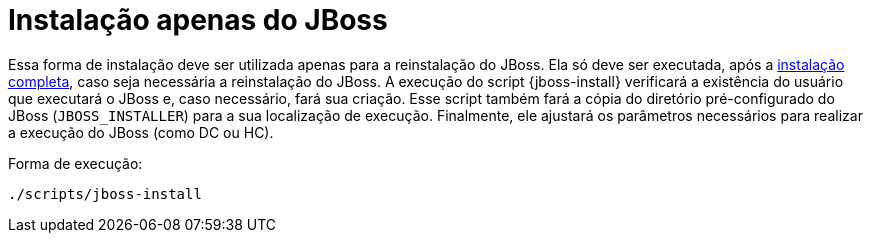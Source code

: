 [[instalacao-jboss]]
= Instalação apenas do JBoss

Essa forma de instalação deve ser utilizada apenas para a reinstalação do JBoss.
Ela só deve ser executada, após a <<instalacao-completa,instalação completa>>, caso seja necessária a reinstalação do JBoss.
A execução do script {jboss-install} verificará a existência do usuário que executará o JBoss e, caso necessário, fará sua criação.
Esse script também fará a cópia do diretório pré-configurado do JBoss (`JBOSS_INSTALLER`) para a sua localização de execução.
Finalmente, ele ajustará os parâmetros necessários para realizar a execução do JBoss (como DC ou HC).

Forma de execução:

----
./scripts/jboss-install
----
